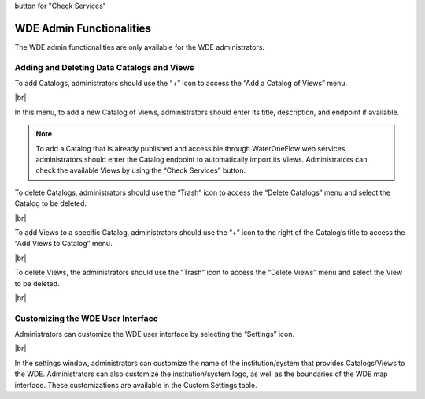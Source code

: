 .. |vspace| raw:: latex

  \vspace{2mm}

.. |br| raw:: html

  <br />


| button for "Check Services"

=========================
WDE Admin Functionalities
=========================

The WDE admin functionalities are only available for the WDE administrators.

Adding and Deleting Data Catalogs and Views
*******************************************

To add Catalogs, administrators should use the “+” icon to access the “Add a Catalog of Views” menu.

.. image:: images/1.9.png
   :width: 1000
   :align: center

|br|

In this menu, to add a new Catalog of Views, administrators should enter its title, description, and endpoint if available.

.. note::
   .. image:: images/URL_add_catalog.png
      :align: center
      :scale: 75

   To add a Catalog that is already published and accessible through WaterOneFlow web services, administrators should enter the Catalog endpoint to automatically import its Views.
   Administrators can check the available Views by using the “Check Services” button.

To delete Catalogs, administrators should use the “Trash” icon to access the “Delete Catalogs” menu and select the Catalog to be deleted.

.. image:: images/1.10.png
   :width: 1000
   :align: center

|br|

To add Views to a specific Catalog, administrators should use the “+” icon to the right of  the Catalog’s title to access the “Add Views to Catalog” menu.


.. image:: images/1.11.png
   :width: 1000
   :align: center

|br|

To delete Views, the administrators should use the “Trash” icon to access the “Delete Views” menu and select the View to be deleted.

.. image:: images/1.12.png
   :width: 1000
   :align: center

|br|

Customizing the WDE User Interface
**********************************

Administrators can customize the WDE user interface by selecting the “Settings” icon.

.. image:: images/1.13.png
   :width: 1000
   :align: center

|br|

In the settings window, administrators can customize the name of the institution/system that provides Catalogs/Views to the WDE.
Administrators can also customize the institution/system logo, as well as the boundaries of the WDE map interface. These customizations are available in the Custom Settings table.
